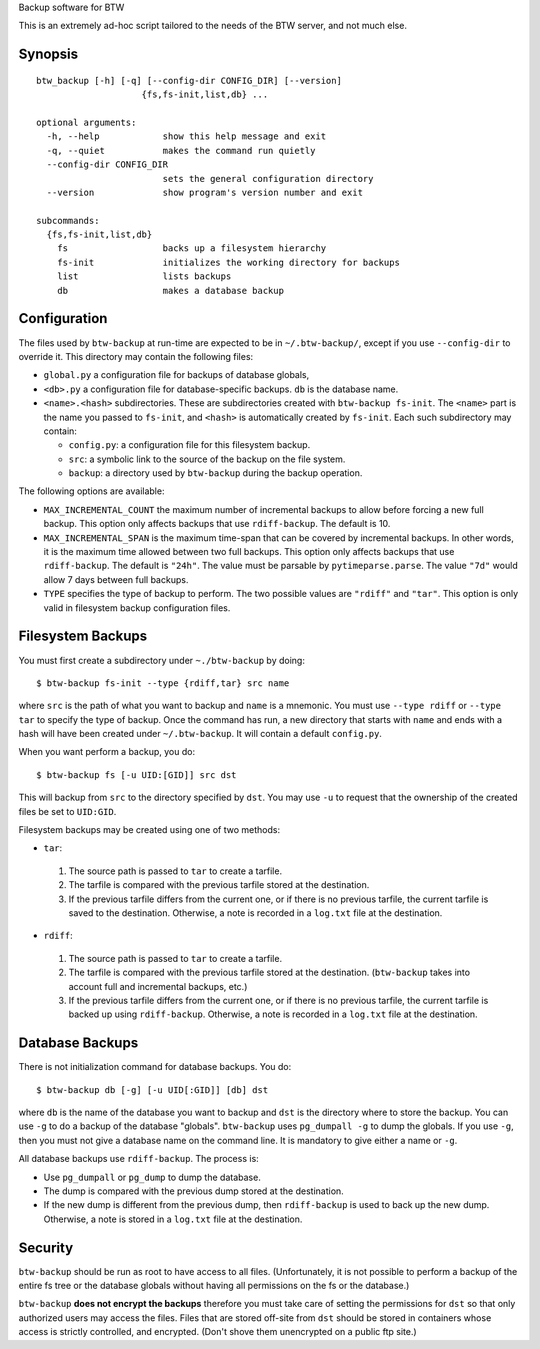 Backup software for BTW

This is an extremely ad-hoc script tailored to the needs of the BTW
server, and not much else.

Synopsis
========

::

    btw_backup [-h] [-q] [--config-dir CONFIG_DIR] [--version]
                        {fs,fs-init,list,db} ...

    optional arguments:
      -h, --help            show this help message and exit
      -q, --quiet           makes the command run quietly
      --config-dir CONFIG_DIR
                            sets the general configuration directory
      --version             show program's version number and exit

    subcommands:
      {fs,fs-init,list,db}
        fs                  backs up a filesystem hierarchy
        fs-init             initializes the working directory for backups
        list                lists backups
        db                  makes a database backup

Configuration
=============

The files used by ``btw-backup`` at run-time are expected to be in
``~/.btw-backup/``, except if you use ``--config-dir`` to override
it. This directory may contain the following files:

* ``global.py`` a configuration file for backups of database globals,

* ``<db>.py`` a configuration file for database-specific
  backups. ``db`` is the database name.

* ``<name>.<hash>`` subdirectories. These are subdirectories created
  with ``btw-backup fs-init``. The ``<name>`` part is the name you
  passed to ``fs-init``, and ``<hash>`` is automatically created by
  ``fs-init``. Each such subdirectory may contain:

  + ``config.py``: a configuration file for this filesystem backup.

  + ``src``: a symbolic link to the source of the backup on the file system.

  + ``backup``: a directory used by ``btw-backup`` during the backup operation.

The following options are available:

* ``MAX_INCREMENTAL_COUNT`` the maximum number of incremental backups
  to allow before forcing a new full backup. This option only affects
  backups that use ``rdiff-backup``. The default is 10.

* ``MAX_INCREMENTAL_SPAN`` is the maximum time-span that can be
  covered by incremental backups. In other words, it is the maximum
  time allowed between two full backups. This option only affects
  backups that use ``rdiff-backup``. The default is ``"24h"``. The
  value must be parsable by ``pytimeparse.parse``. The value ``"7d"``
  would allow 7 days between full backups.

* ``TYPE`` specifies the type of backup to perform. The two possible
  values are ``"rdiff"`` and ``"tar"``. This option is only valid in
  filesystem backup configuration files.

Filesystem Backups
==================

You must first create a subdirectory under ``~./btw-backup`` by doing::

    $ btw-backup fs-init --type {rdiff,tar} src name

where ``src`` is the path of what you want to backup and ``name`` is a
mnemonic. You must use ``--type rdiff`` or ``--type tar`` to
specify the type of backup. Once the command has run, a new directory
that starts with ``name`` and ends with a hash will have been created
under ``~/.btw-backup``. It will contain a default ``config.py``.

When you want perform a backup, you do::

    $ btw-backup fs [-u UID:[GID]] src dst

This will backup from ``src`` to the directory specified by
``dst``. You may use ``-u`` to request that the ownership of the
created files be set to ``UID:GID``.

Filesystem backups may be created using one of two methods:

* ``tar``:

 #. The source path is passed to ``tar`` to create a tarfile.

 #. The tarfile is compared with the previous tarfile stored at the
    destination.

 #. If the previous tarfile differs from the current one, or if there
    is no previous tarfile, the current tarfile is saved to the
    destination. Otherwise, a note is recorded in a ``log.txt`` file
    at the destination.

* ``rdiff``:

 #. The source path is passed to ``tar`` to create a tarfile.

 #. The tarfile is compared with the previous tarfile stored at the
    destination. (``btw-backup`` takes into account full and
    incremental backups, etc.)

 #. If the previous tarfile differs from the current one, or if there
    is no previous tarfile, the current tarfile is backed up using
    ``rdiff-backup``. Otherwise, a note is recorded in a ``log.txt``
    file at the destination.

Database Backups
================

There is not initialization command for database backups. You do::

    $ btw-backup db [-g] [-u UID[:GID]] [db] dst

where ``db`` is the name of the database you want to backup and
``dst`` is the directory where to store the backup. You can use ``-g``
to do a backup of the database "globals". ``btw-backup`` uses
``pg_dumpall -g`` to dump the globals. If you use ``-g``, then you
must not give a database name on the command line. It is mandatory to
give either a name or ``-g``.

All database backups use ``rdiff-backup``. The process is:

* Use ``pg_dumpall`` or ``pg_dump`` to dump the database.

* The dump is compared with the previous dump stored at the
  destination.

* If the new dump is different from the previous dump, then
  ``rdiff-backup`` is used to back up the new dump. Otherwise, a note
  is stored in a ``log.txt`` file at the destination.

Security
========

``btw-backup`` should be run as root to have access to all
files. (Unfortunately, it is not possible to perform a backup of the
entire fs tree or the database globals without having all
permissions on the fs or the database.)

``btw-backup`` **does not encrypt the backups** therefore you must
take care of setting the permissions for ``dst`` so that only
authorized users may access the files. Files that are stored off-site
from ``dst`` should be stored in containers whose access is strictly
controlled, and encrypted. (Don't shove them unencrypted on a public
ftp site.)

..  LocalWords:  btw hoc fs init subcommands py globals config src
..  LocalWords:  rdiff pytimeparse UID GID dst tarfile txt dumpall

